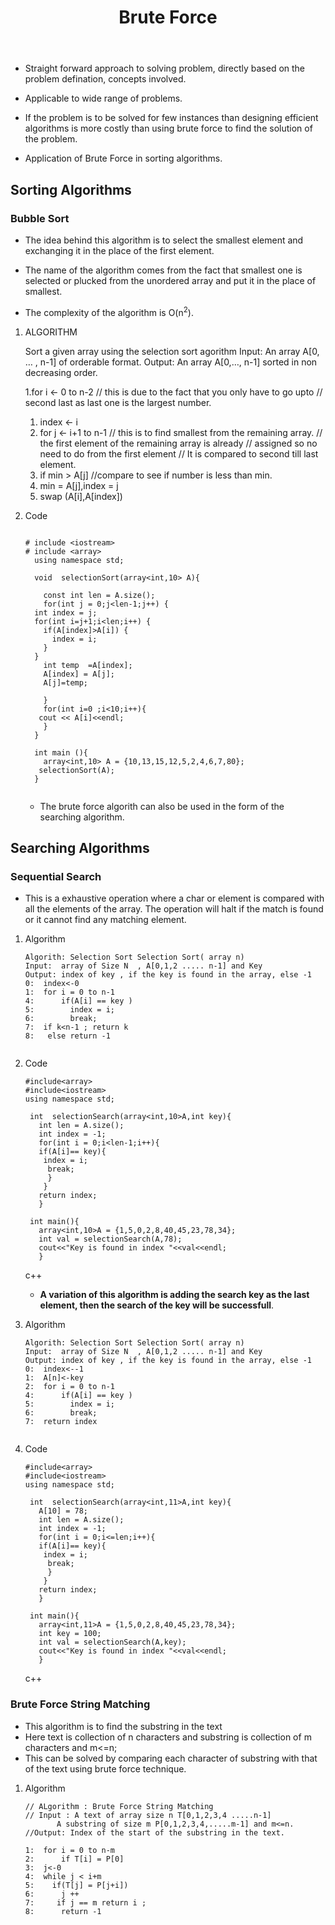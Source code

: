 :PROPERTIES:
:ID:       5921A569-AEF7-45A0-B1DE-3EB399984FEF
:END:
#+Ref: Introduction to the Design and Analysis of Algorithms: Levitin
#+title: Brute Force

- Straight forward approach to solving problem, directly based on the problem
  defination, concepts involved.

- Applicable to wide range of problems.

- If the problem is to be solved for few instances than designing efficient
  algorithms is more costly than using brute force to find the solution of the problem.

- Application of Brute Force in sorting algorithms.

** Sorting Algorithms
:PROPERTIES:
:ID:       61C87F42-92BE-444F-9AEE-237D340F0A42
:END:

***  Bubble Sort
:PROPERTIES:
:ID:       B3F267C3-B475-4482-B454-1D859ADE4E19
:END:2

- Bubble sort is another brute force algorithm where adjacent elements are compared
  and swapped if they are out of order. So the largest element will eventually
  bubble as the last element.

- Here first the largest element is found on the first loop, and it is bubbled to
  the last element by comparing each adjacent elements and swapping them if the
  A[j] is greater than the A[j+1];

- The complexity of the algorithm is O[n^2);

**** Algorithm
#+BEGIN_EXAMPLE
 Sort a given array  A[0,.....,n-1] with bubble sort Algorithm.
 Input: An array  A[0,.....,n-1] of orderable format.
 Output: An array  A[0,.....,n-1] with ordered elements.

 1. for i <- 0 to n-1 // go from first element to the last
 2.     for j <- 0 to n-1-i // go from first element to the last  unsorted element.
 3.         if(A[j]>A[j+1] -> do swap(A[j], A[j+1]) // compare the adjacent element
						  if they are out of order then swap
#+END_EXAMPLE

**** Code
#+begin_src c++

  # include <iostream>
  # include <array>
    using namespace std;


  void  bubbleSort(array<int,10> A){
    const int len =A.size();

    for(int i = 0;i<len-1;i++){
      for(int j=0;j<len-1-i;j++){
	if(A[j]>A[j+1]){
	  int temp = A[j];
	  A[j] = A[j+1];
	  A[j+1] = temp;

	}
      }

    }
    for(int i=0 ;i<10;i++){
       cout << A[i]<<endl;
    }
  }

  int main (){
    array<int,10> A = {10,13,15,12,5,2,4,6,7,80};
   bubbleSort(A);
  }

#+end_src



*** Selection Sort
:PROPERTIES:
:ID:       206F3142-F48F-4B06-A1B5-171BA8FF4F71
:END:
- The idea behind this algorithm is to select the smallest element and exchanging
  it in the place of the first element.

- The name of the algorithm comes from the fact that smallest one is selected
  or plucked from the unordered array and put it in the place of smallest.

- The complexity of the algorithm is O(n^2).

****  ALGORITHM

 Sort a given array using the selection sort agorithm
 Input: An array A[0, ... , n-1] of orderable format.
 Output: An array A[0,..., n-1] sorted in non decreasing order.

 1.for i <- 0 to n-2 // this is due to the fact that you only have to go upto
		   // second last as last one is the largest number.
 2.    index <- i
 3.    for j <- i+1 to n-1 // this is to find smallest from the remaining array.
			   // the first element of the remaining array is already
			   // assigned so no need to do from the first element
			   // It is compared to second till last element.
 4.        if min > A[j] //compare to see if number is less than min.
 5.            min = A[j],index = j
 6.    swap (A[i],A[index])



**** Code

#+begin_src c++

  # include <iostream>
  # include <array>
    using namespace std;

    void  selectionSort(array<int,10> A){

      const int len = A.size();
      for(int j = 0;j<len-1;j++) {
	int index = j;
	for(int i=j+1;i<len;i++) {
	  if(A[index]>A[i]) {
	    index = i;
	  }
	}
	  int temp  =A[index];
	  A[index] = A[j];
	  A[j]=temp;

      }
      for(int i=0 ;i<10;i++){
	 cout << A[i]<<endl;
      }
    }

    int main (){
      array<int,10> A = {10,13,15,12,5,2,4,6,7,80};
     selectionSort(A);
    }

#+end_src

- The brute force algorith can also be used in the form of the searching algorithm.


** Searching Algorithms
:PROPERTIES:
:ID:       5B879BA9-D7FA-46B4-9BC6-D8E7B4BFB4EE
:END:

*** Sequential Search
:PROPERTIES:
:ID:       6A3B189F-C449-4449-A04A-F2932D8F074C
:END:

- This is a exhaustive operation where a char or element is compared with all the
  elements of the array. The operation will halt if the match is found or it cannot
  find any matching element.
**** Algorithm
#+BEGIN_EXAMPLE
Algorith: Selection Sort Selection Sort( array n)
Input:  array of Size N  , A[0,1,2 ..... n-1] and Key
Output: index of key , if the key is found in the array, else -1
0:  index<-0
1:  for i = 0 to n-1
4:      if(A[i] == key )
5:        index = i;
6:        break;
7:  if k<n-1 ; return k
8:   else return -1

#+END_EXAMPLE

**** Code
#+BEGIN_SRC c++
 #include<array>
 #include<iostream>
 using namespace std;

  int  selectionSearch(array<int,10>A,int key){
    int len = A.size();
    int index = -1;
    for(int i = 0;i<len-1;i++){
	if(A[i]== key){
	 index = i;
	  break;
	  }
     }
    return index;
    }

  int main(){
    array<int,10>A = {1,5,0,2,8,40,45,23,78,34};
    int val = selectionSearch(A,78);
    cout<<"Key is found in index "<<val<<endl;
    }
#+end_src c++

- **A variation of this algorithm is adding the search key as the last element, then
  the search of the key will be successfull**.
**** Algorithm
#+BEGIN_EXAMPLE
Algorith: Selection Sort Selection Sort( array n)
Input:  array of Size N  , A[0,1,2 ..... n-1] and Key
Output: index of key , if the key is found in the array, else -1
0:  index<--1
1:  A[n]<-key
2:  for i = 0 to n-1
4:      if(A[i] == key )
5:        index = i;
6:        break;
7:  return index

#+END_EXAMPLE

**** Code
#+BEGIN_SRC c++
 #include<array>
 #include<iostream>
 using namespace std;

  int  selectionSearch(array<int,11>A,int key){
    A[10] = 78;
    int len = A.size();
    int index = -1;
    for(int i = 0;i<=len;i++){
	if(A[i]== key){
	 index = i;
	  break;
	  }
     }
    return index;
    }

  int main(){
    array<int,11>A = {1,5,0,2,8,40,45,23,78,34};
    int key = 100;
    int val = selectionSearch(A,key);
    cout<<"Key is found in index "<<val<<endl;
    }
#+end_src c++

*** Brute Force String Matching
- This algorithm is to find the substring in the text
- Here text is collection of n characters and substring is collection of
  m characters and m<=n;
- This can be solved by comparing each character of substring with that of the
  text using brute force technique.
**** Algorithm
:PROPERTIES:
:ID:       F3C893CA-251E-4F2E-8B98-A577C044ABB0
:END:

#+BEGIN_EXAMPLE
// ALgorithm : Brute Force String Matching
// Input : A text of array size n T[0,1,2,3,4 .....n-1]
	   A substring of size m P[0,1,2,3,4,.....m-1] and m<=n.
//Output: Index of the start of the substring in the text.

1:  for i = 0 to n-m
2:      if T[i] = P[0]
3:	j<-0
4:	while j < i+m
5:	  if(T[j] = P[j+i])
6:	    j ++
7:     if j == m return i ;
8:      return -1
#+END_EXAMPLE
